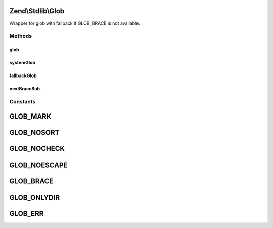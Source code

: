.. Stdlib/Glob.php generated using docpx on 01/30/13 03:32am


Zend\\Stdlib\\Glob
==================

Wrapper for glob with fallback if GLOB_BRACE is not available.

Methods
+++++++

glob
----

.. function:: glob()


    Find pathnames matching a pattern.


    :param string: 
    :param integer: 
    :param bool: 

    :rtype: array|false 



systemGlob
----------

.. function:: systemGlob()


    Use the glob function provided by the system.

    :param string: 
    :param integer: 

    :rtype: array|false 



fallbackGlob
------------

.. function:: fallbackGlob()


    Expand braces manually, then use the system glob.

    :param string: 
    :param integer: 

    :rtype: array|false 



nextBraceSub
------------

.. function:: nextBraceSub()


    Find the end of the sub-pattern in a brace expression.

    :param string: 
    :param integer: 
    :param integer: 

    :rtype: integer|null 





Constants
+++++++++

GLOB_MARK
=========

GLOB_NOSORT
===========

GLOB_NOCHECK
============

GLOB_NOESCAPE
=============

GLOB_BRACE
==========

GLOB_ONLYDIR
============

GLOB_ERR
========

